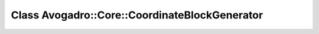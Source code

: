 Class Avogadro::Core::CoordinateBlockGenerator
==============================================

.. doxygenclass:: Avogadro::Core::CoordinateBlockGenerator
   :members:
